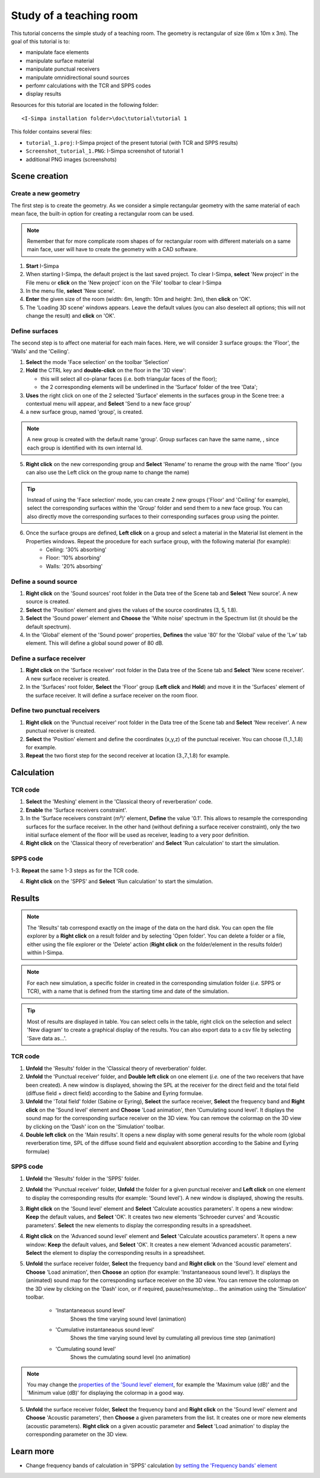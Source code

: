 Study of a teaching room
------------------------

.. image:: images/Tutorial/Screenshot_tutorial_1.PNG
	:align: right
	:width: 400px

This tutorial concerns the simple study of a teaching room. The geometry is rectangular of size (6m x 10m x 3m). The goal of this tutorial is to:

-  manipulate face elements
-  manipulate surface material
-  manipulate punctual receivers
-  manipulate omnidirectional sound sources
-  perfomr calculations with the TCR and SPPS codes
-  display results

Resources for this tutorial are located in the following folder:
::

	<I-Simpa installation folder>\doc\tutorial\tutorial 1

This folder contains several files:

- ``tutorial_1.proj``: I-Simpa project of the present tutorial (with TCR and SPPS results)
- ``Screenshot_tutorial_1.PNG``: I-Simpa screenshot of tutorial 1
- additional PNG images (screenshots)

Scene creation
~~~~~~~~~~~~~~~~

Create a new geometry
^^^^^^^^^^^^^^^^^^^^^^

The first step is to create the geometry. As we consider a simple rectangular geometry with the same material of each mean face, the built-in option for creating a rectangular room can be used.

.. note::

	Remember that for more complicate room shapes of for rectangular room with different materials on a same main face, user will have to create the geometry with a CAD software.

1. **Start** I-Simpa
2. When starting I-Simpa, the default project is the last saved project. To clear I-Simpa, **select** 'New project' in the File menu or **click** on the 'New project' icon on the 'File' toolbar to clear I-Simpa
3. In the menu file, **select** 'New scene'.
4. **Enter** the given size of the room (width: 6m, length: 10m and height: 3m), then **click** on 'OK'.
5. The 'Loading 3D scene' windows appears. Leave the default values (you can also deselect all options; this will not change the result) and **click** on 'OK'.

Define surfaces
^^^^^^^^^^^^^^^^^^^^^^

The second step is to affect one material for each main faces. Here, we will consider 3 surface groups: the 'Floor', the 'Walls' and the 'Ceiling'.

1. **Select** the mode 'Face selection' on the toolbar 'Selection'
2. **Hold** the CTRL key and **double-click** on the floor in the '3D view':

   -  this will select all co-planar faces (i.e. both triangular faces of the floor);
   -  the 2 corresponding elements will be underlined in the 'Surface' folder of the tree 'Data';

3. **Uses** the right click on one of the 2 selected 'Surface' elements in the surfaces group in the Scene tree: a contextual menu will appear, and **Select** 'Send to a new face group'
4. a new surface group, named 'group', is created.

.. note::
	A new group is created with the default name 'group'. Group surfaces can have the same name, , since each group is identified with its own internal Id.

5. **Right click** on the new corresponding group and **Select** 'Rename' to rename the group with the name 'floor' (you can also use the Left click on the group name to change the name)

.. tip::

	Instead of using the 'Face selection' mode, you can create 2 new groups ('Floor' and 'Ceiling' for example), select the corresponding surfaces within the 'Group' folder and send them to a new face group. You can also directly move the corresponding surfaces to their corresponding surfaces group using the pointer.


6. Once the surface groups are defined, **Left click** on a group and select a material in the Material list element in the Properties windows. Repeat the procedure for each surface group, with the following material (for example):
	- Ceiling: '30% absorbing'
	- Floor: '10% absorbing'
	- Walls: '20% absorbing'

Define a sound source
^^^^^^^^^^^^^^^^^^^^^^

1. **Right click** on the 'Sound sources' root folder in the Data tree of the Scene tab and **Select** 'New source'. A new source is created.

2. **Select** the 'Position' element and gives the values of the source coordinates (3, 5, 1.8).

3. **Select** the 'Sound power' element and **Choose** the 'White noise' spectrum in the Spectrum list (it should be the default spectrum).

4. In the 'Global' element of the 'Sound power' properties, **Defines** the value '80' for the 'Global' value of the 'Lw' tab element. This will define a global sound power of 80 dB.

Define a surface receiver
^^^^^^^^^^^^^^^^^^^^^^^^^^^^

1. **Right click** on the 'Surface receiver' root folder in the Data tree of the Scene tab and **Select** 'New scene receiver'. A new surface receiver is created.

2. In the 'Surfaces' root folder, **Select** the 'Floor' group (**Left click** and **Hold**) and move it in the 'Surfaces' element of the surface receiver. It will define a surface receiver on the room floor.

Define two punctual receivers
^^^^^^^^^^^^^^^^^^^^^^^^^^^^^^

1. **Right click** on the 'Punctual receiver' root folder in the Data tree of the Scene tab and **Select** 'New receiver'. A new punctual receiver is created.

2. **Select** the 'Position' element and define the coordinates (x,y,z) of the punctual receiver. You can choose (1.,1.,1.8) for example.

3. **Repeat** the two fiorst step for the second receiver at location (3.,7.,1.8) for example.

Calculation
~~~~~~~~~~~~~~~~

TCR code
^^^^^^^^^^^^^^^^^^^^^^

1. **Select** the 'Meshing' element in the 'Classical theory of reverberation' code.

2. **Enable** the 'Surface receivers constraint'.

3. In the 'Surface receivers constraint (m²)' element, **Define** the value '0.1'. This allows to resample the corresponding surfaces for the surface receiver. In the other hand (without defining a surface receiver constraint), only the two initial surface element of the floor will be used as receiver, leading to a very poor definition.

4. **Right click** on the 'Classical theory of reverberation' and **Select** 'Run calculation' to start the simulation.

SPPS code
^^^^^^^^^^^^^^^^^^^^^^

1-3. **Repeat** the same 1-3 steps as for the TCR code.

4. **Right click** on the 'SPPS' and **Select** 'Run calculation' to start the simulation.

Results
~~~~~~~~~~~~~~~~

.. note::

	The 'Results' tab correspond exactly on the image of the data on the hard disk. You can open the file explorer by a **Right click** on a result folder and by selecting 'Open folder'. You can delete a folder or a file, either using the file explorer or the 'Delete' action (**Right click** on the folder/element in the results folder) within I-Simpa.

.. note::

	For each new simulation, a specific folder in created in the corresponding simulation folder (*i.e.* SPPS or TCR), with a name that is defined from the starting time and date of the simulation.

.. tip::

	Most of results are displayed in table. You can select cells in the table, right click on the selection and select 'New diagram' to create a graphical display of the results. You can also export data to a csv file by selecting 'Save data as...'.

TCR code
^^^^^^^^^^^^^^^^^^^^^^

1. **Unfold** the 'Results' folder in the 'Classical theory of reverberation' folder.

2. **Unfold** the 'Punctual receiver' folder, and **Double left click** on one element (*i.e.* one of the two receivers that have been created). A new window is displayed, showing the SPL at the receiver for the direct field and the total field (diffuse field + direct field) according to the Sabine and Eyring formulae.

3. **Unfold** the 'Total field' folder (Sabine or Eyring), **Select** the surface receiver, **Select** the frequency band and **Right click** on the 'Sound level' element and **Choose** 'Load animation', then 'Cumulating sound level'. It displays the sound map for the corresponding surface receiver on the 3D view. You can remove the colormap on the 3D view by clicking on the 'Dash' icon on the 'Simulation' toolbar.

4. **Double left click** on the 'Main results'. It opens a new display with some general results for the whole room (global reverberation time, SPL of the diffuse sound field and equivalent absorption according to the Sabine and Eyring formulae)

SPPS code
^^^^^^^^^^^^^^^^^^^^^^
1. **Unfold** the 'Results' folder in the 'SPPS' folder.

2. **Unfold** the 'Punctual receiver' folder, **Unfold** the folder for a given punctual receiver and **Left click** on one element to display the corresponding results (for example: 'Sound level'). A new window is displayed, showing the results.

3. **Right click** on the 'Sound level' element and **Select** 'Calculate acoustics parameters'. It opens a new window: **Keep** the default values, and **Select** 'OK'. It creates two new elements 'Schroeder curves' and 'Acoustic parameters'. **Select** the new elements to display the corresponding results in a spreadsheet.

4. **Right click** on the 'Advanced sound level' element and **Select** 'Calculate acoustics parameters'. It opens a new window: **Keep** the default values, and **Select** 'OK'. It creates a new element 'Advanced acoustic parameters'. **Select** the element to display the corresponding results in a spreadsheet.

5. **Unfold** the surface receiver folder, **Select** the frequency band and **Right click** on the 'Sound level' element and **Choose** 'Load animation', then **Choose** an option (for example: 'Instantaneaous sound level'). It displays the (animated) sound map for the corresponding surface receiver on the 3D view. You can remove the colormap on the 3D view by clicking on the 'Dash' icon, or if required, pause/resume/stop... the animation using the 'Simulation' toolbar.

	- 'Instantaneaous sound level'
		Shows the time varying sound level (animation)

	- 'Cumulative instantaneaous sound level'
		Shows the time varying sound level by cumulating all previous time step (animation)

	- 'Cumulating sound level'
		Shows the cumulating sound level (no animation)

.. note::

	You may change the `properties of the 'Sound level' element`_, for example the 'Maximum value (dB)' and the 'Minimum value (dB)' for displaying the colormap in a good way.

5. **Unfold** the surface receiver folder, **Select** the frequency band and **Right click** on the 'Sound level' element and **Choose** 'Acoustic parameters', then **Choose** a given parameters from the list. It creates one or more new elements (acoustic parameters). **Right click** on a given acoustic parameter and **Select** 'Load animation' to display the corresponding parameter on the 3D view.

Learn more
~~~~~~~~~~~~~~~~
- Change frequency bands of calculation in 'SPPS' calculation `by setting the 'Frequency bands' element`_

.. _`by setting the 'Frequency bands' element`: code_configuration_frequency_bands.html
.. _`properties of the 'Sound level' element`: element_properties_sound_level_results.html
